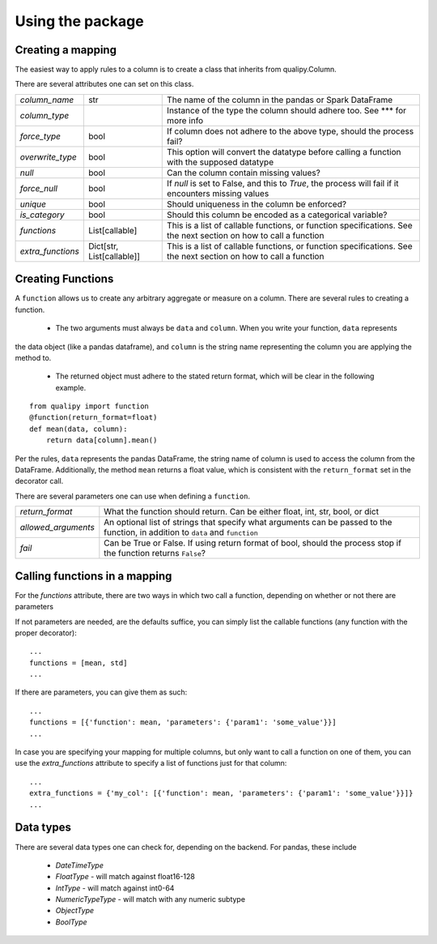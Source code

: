 .. highlight:: sh

=================
Using the package
=================


Creating a mapping
-------------------

The easiest way to apply rules to a column is to create a class that inherits from qualipy.Column.

There are several attributes one can set on this class.

====================== =============== ============================================================
`column_name`          str              The name of the column in the pandas or Spark DataFrame

`column_type`                           Instance of the type the column should adhere too. See *** for more info

`force_type`           bool             If column does not adhere to the above type, should the process fail?

`overwrite_type`       bool             This option will convert the datatype before calling a function with the supposed datatype

`null`                 bool             Can the column contain missing values?

`force_null`           bool             If `null` is set to False, and this to `True`, the process will fail
                                        if it encounters missing values

`unique`               bool             Should uniqueness in the column be enforced?

`is_category`          bool             Should this column be encoded as a categorical variable?

`functions`            List[callable]   This is a list of callable functions, or function specifications.
                                        See the next section on how to call a function

`extra_functions`      Dict[str,        This is a list of callable functions, or function specifications.
                       List[callable]]  See the next section on how to call a function

====================== =============== ============================================================


Creating Functions
-------------------

A ``function`` allows us to create any arbitrary aggregate or measure on a column. There are several rules
to creating a function.
  - The two arguments must always be ``data`` and ``column``. When you write your function, ``data`` represents
the data object (like a pandas dataframe), and ``column`` is the string name representing the column you
are applying the method to.
  - The returned object must adhere to the stated return format, which will be clear in the following example.
::

    from qualipy import function
    @function(return_format=float)
    def mean(data, column):
        return data[column].mean()

Per the rules, ``data`` represents the pandas DataFrame, the string name of column is used to access the column
from the DataFrame. Additionally, the method ``mean`` returns a float value, which is consistent with the
``return_format`` set in the decorator call.

There are several parameters one can use when defining a ``function``.

====================== ============================================================
`return_format`        What the function should return. Can be either float, int,
                       str, bool, or dict
`allowed_arguments`    An optional list of strings that specify what arguments can
                       be passed to the function, in addition to ``data`` and
                       ``function``
`fail`                 Can be True or False. If using return format of bool, should the process stop if
                       the function returns ``False``?
====================== ============================================================


Calling functions in a mapping
-------------------------------

For the `functions` attribute, there are two ways in which two call a function, depending
on whether or not there are parameters

If not parameters are needed, are the defaults suffice, you can simply list the callable functions (any function
with the proper decorator)::

    ...
    functions = [mean, std]
    ...

If there are parameters, you can give them as such::

    ...
    functions = [{'function': mean, 'parameters': {'param1': 'some_value'}}]
    ...

In case you are specifying your mapping for multiple columns, but only want to call a function on one
of them, you can use the `extra_functions` attribute to specify a list of functions just for that column::

    ...
    extra_functions = {'my_col': [{'function': mean, 'parameters': {'param1': 'some_value'}}]}
    ...


Data types
-----------

There are several data types one can check for, depending on the backend.
For pandas, these include
    * `DateTimeType`
    * `FloatType` - will match against float16-128
    * `IntType` - will match against int0-64
    * `NumericTypeType` - will match with any numeric subtype
    * `ObjectType`
    * `BoolType`
